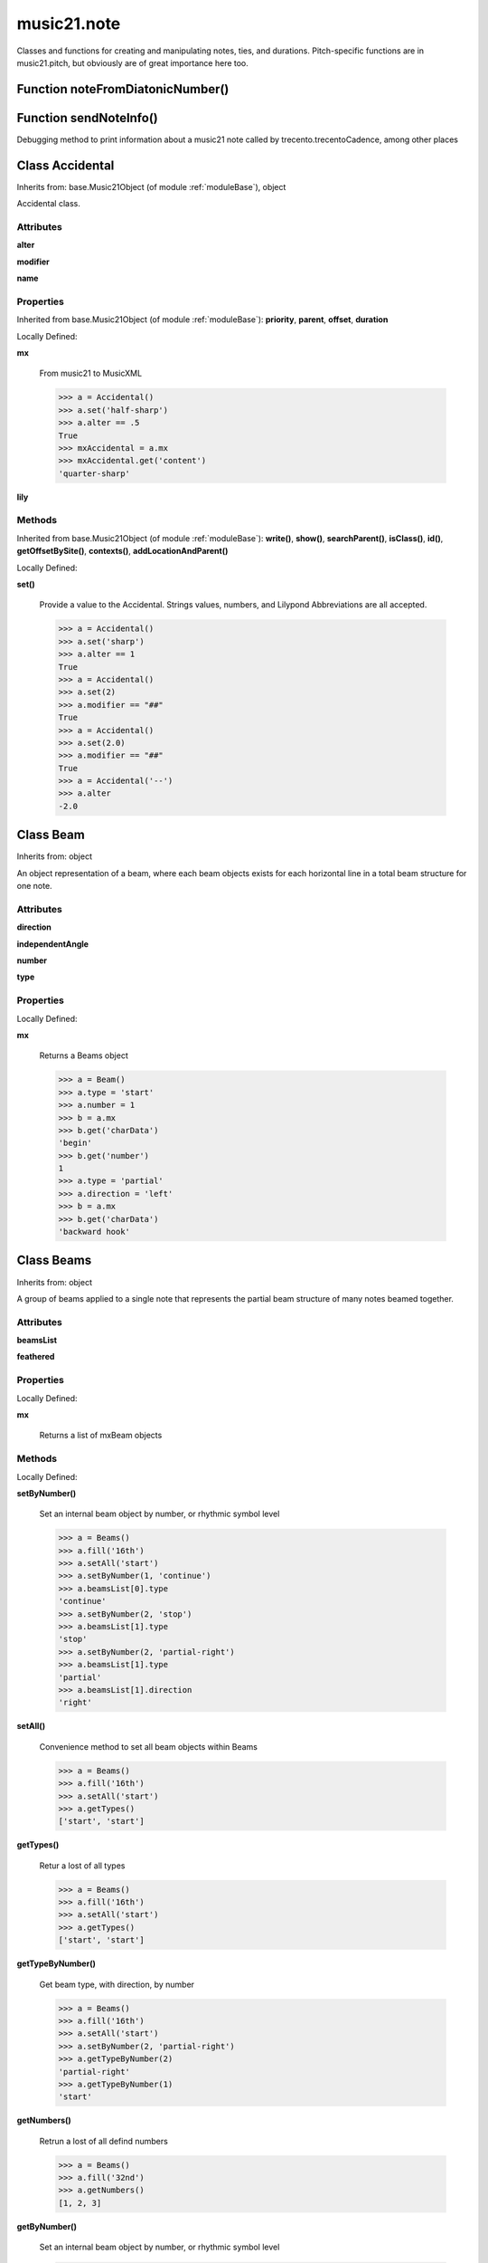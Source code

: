 .. _moduleNote:

music21.note
============



Classes and functions for creating and manipulating notes, ties, and durations.
Pitch-specific functions are in music21.pitch, but obviously are of great importance here too.

Function noteFromDiatonicNumber()
---------------------------------


Function sendNoteInfo()
-----------------------

Debugging method to print information about a music21 note called by trecento.trecentoCadence, among other places 

Class Accidental
----------------

Inherits from: base.Music21Object (of module :ref:`moduleBase`), object

Accidental class. 

Attributes
~~~~~~~~~~

**alter**

**modifier**

**name**

Properties
~~~~~~~~~~


Inherited from base.Music21Object (of module :ref:`moduleBase`): **priority**, **parent**, **offset**, **duration**


Locally Defined:

**mx**

    From music21 to MusicXML 

    >>> a = Accidental()
    >>> a.set('half-sharp')
    >>> a.alter == .5
    True 
    >>> mxAccidental = a.mx
    >>> mxAccidental.get('content')
    'quarter-sharp' 

**lily**


Methods
~~~~~~~


Inherited from base.Music21Object (of module :ref:`moduleBase`): **write()**, **show()**, **searchParent()**, **isClass()**, **id()**, **getOffsetBySite()**, **contexts()**, **addLocationAndParent()**


Locally Defined:

**set()**

    Provide a value to the Accidental. Strings values, numbers, and Lilypond Abbreviations are all accepted. 

    >>> a = Accidental()
    >>> a.set('sharp')
    >>> a.alter == 1
    True 
    >>> a = Accidental()
    >>> a.set(2)
    >>> a.modifier == "##"
    True 
    >>> a = Accidental()
    >>> a.set(2.0)
    >>> a.modifier == "##"
    True 
    >>> a = Accidental('--')
    >>> a.alter
    -2.0 


Class Beam
----------

Inherits from: object

An object representation of a beam, where each beam objects exists for each horizontal line in a total beam structure for one note. 

Attributes
~~~~~~~~~~

**direction**

**independentAngle**

**number**

**type**

Properties
~~~~~~~~~~


Locally Defined:

**mx**

    Returns a Beams object 

    >>> a = Beam()
    >>> a.type = 'start'
    >>> a.number = 1
    >>> b = a.mx
    >>> b.get('charData')
    'begin' 
    >>> b.get('number')
    1 
    >>> a.type = 'partial'
    >>> a.direction = 'left'
    >>> b = a.mx
    >>> b.get('charData')
    'backward hook' 


Class Beams
-----------

Inherits from: object

A group of beams applied to a single note that represents the partial beam structure of many notes beamed together. 

Attributes
~~~~~~~~~~

**beamsList**

**feathered**

Properties
~~~~~~~~~~


Locally Defined:

**mx**

    Returns a list of mxBeam objects 

Methods
~~~~~~~


Locally Defined:

**setByNumber()**

    Set an internal beam object by number, or rhythmic symbol level 

    >>> a = Beams()
    >>> a.fill('16th')
    >>> a.setAll('start')
    >>> a.setByNumber(1, 'continue')
    >>> a.beamsList[0].type
    'continue' 
    >>> a.setByNumber(2, 'stop')
    >>> a.beamsList[1].type
    'stop' 
    >>> a.setByNumber(2, 'partial-right')
    >>> a.beamsList[1].type
    'partial' 
    >>> a.beamsList[1].direction
    'right' 

**setAll()**

    Convenience method to set all beam objects within Beams 

    >>> a = Beams()
    >>> a.fill('16th')
    >>> a.setAll('start')
    >>> a.getTypes()
    ['start', 'start'] 

    

**getTypes()**

    Retur a lost of all types 

    >>> a = Beams()
    >>> a.fill('16th')
    >>> a.setAll('start')
    >>> a.getTypes()
    ['start', 'start'] 

**getTypeByNumber()**

    Get beam type, with direction, by number 

    >>> a = Beams()
    >>> a.fill('16th')
    >>> a.setAll('start')
    >>> a.setByNumber(2, 'partial-right')
    >>> a.getTypeByNumber(2)
    'partial-right' 
    >>> a.getTypeByNumber(1)
    'start' 

**getNumbers()**

    Retrun a lost of all defind numbers 

    >>> a = Beams()
    >>> a.fill('32nd')
    >>> a.getNumbers()
    [1, 2, 3] 

**getByNumber()**

    Set an internal beam object by number, or rhythmic symbol level 

    >>> a = Beams()
    >>> a.fill('16th')
    >>> a.setAll('start')
    >>> a.getByNumber(2).type
    'start' 

**fill()**

    Clear an fill the beams list as commonly needed for various durations do not set type or direction 

    >>> a = Beams()
    >>> a.fill('16th')
    >>> len(a)
    2 
    >>> a.fill('32nd')
    >>> len(a)
    3 

**append()**



Class EighthNote
----------------

Inherits from: note.Note (of module :ref:`moduleNote`), note.NotRest (of module :ref:`moduleNote`), note.GeneralNote (of module :ref:`moduleNote`), base.Music21Object (of module :ref:`moduleBase`), object


Attributes
~~~~~~~~~~

**articulations**

**beams**

**contexts**

**editorial**

**groups**

**id**

**locations**

**lyrics**

**notations**

**pitch**

**tie**

Properties
~~~~~~~~~~


Inherited from base.Music21Object (of module :ref:`moduleBase`): **priority**, **parent**, **offset**, **duration**


Inherited from note.GeneralNote (of module :ref:`moduleNote`): **quarterLength**, **musicxml**, **lyric**, **color**


Inherited from note.Note (of module :ref:`moduleNote`): **step**, **ps**, **pitchClass**, **octave**, **nameWithOctave**, **name**, **mx**, **midi**, **lily**, **frequency**, **freq440**, **diatonicNoteNum**, **accidental**

Methods
~~~~~~~


Inherited from base.Music21Object (of module :ref:`moduleBase`): **write()**, **show()**, **searchParent()**, **isClass()**, **id()**, **getOffsetBySite()**, **contexts()**, **addLocationAndParent()**


Inherited from note.GeneralNote (of module :ref:`moduleNote`): **splitAtDurations()**, **isChord()**, **compactNoteInfo()**, **clearDurations()**, **appendDuration()**, **addLyric()**


Inherited from note.NotRest (of module :ref:`moduleNote`): **splitNoteAtPoint()**


Inherited from note.Note (of module :ref:`moduleNote`): **setAccidental()**, **isUnpitched()**, **isRest()**, **isNote()**


Class GeneralNote
-----------------

Inherits from: base.Music21Object (of module :ref:`moduleBase`), object

A GeneralNote object is the parent object for the Note, Rest, Unpitched, and SimpleNote, etc. objects It contains duration, notations, editorial, and tie fields. 

Attributes
~~~~~~~~~~

**articulations**

**contexts**

**editorial**

**groups**

**id**

**locations**

**lyrics**

**notations**

**tie**

Properties
~~~~~~~~~~


Inherited from base.Music21Object (of module :ref:`moduleBase`): **priority**, **parent**, **offset**, **duration**


Locally Defined:

**quarterLength**

    Return quarter length 

    >>> n = Note()
    >>> n.quarterLength = 2.0
    >>> n.quarterLength
    2.0 

**musicxml**

    This must call _getMX to get basic mxNote objects 

**lyric**

    returns the first Lyric's text todo: should return a \n separated string of lyrics 

**color**


Methods
~~~~~~~


Inherited from base.Music21Object (of module :ref:`moduleBase`): **write()**, **show()**, **searchParent()**, **isClass()**, **id()**, **getOffsetBySite()**, **contexts()**, **addLocationAndParent()**


Locally Defined:

**splitAtDurations()**

    Takes a Note and returns a list of notes with only a single duration.Duration each. 

    >>> a = Note()
    >>> a.duration.clear() # remove defaults
    >>> a.appendDuration(duration.Duration('half'))
    >>> a.duration.quarterLength
    2.0 
    >>> a.appendDuration(duration.Duration('whole'))
    >>> a.duration.quarterLength
    6.0 
    >>> b = a.splitAtDurations()
    >>> b[0].pitch == b[1].pitch
    True 
    >>> b[0].duration.type
    'half' 
    >>> b[1].duration.type
    'whole' 

**isChord()**

    bool(x) -> bool Returns True when the argument x is true, False otherwise. The builtins True and False are the only two instances of the class bool. The class bool is a subclass of the class int, and cannot be subclassed. 

**compactNoteInfo()**

    nice debugging info tool -- returns information about a note E- E 4 flat 16th 0.166666666667 & is a tuplet (in fact STOPS the tuplet) 

**clearDurations()**

    clears all the durations stored in the note. After performing this, it's probably not wise to print the note until at least one duration.Duration is added 

**appendDuration()**

    Sets the duration of the note to the supplied duration.Duration object 

    >>> a = Note()
    >>> a.duration.clear() # remove default
    >>> a.appendDuration(duration.Duration('half'))
    >>> a.duration.quarterLength
    2.0 
    >>> a.appendDuration(duration.Duration('whole'))
    >>> a.duration.quarterLength
    6.0 

    

**addLyric()**

    adds another lyric to the note's lyric list optionally with a certain lyric number 

    >>> n1 = Note()
    >>> n1.addLyric("hello")
    >>> n1.lyrics[0].text
    'hello' 
    >>> n1.lyrics[0].number
    1 
    ## note that the option number specified gives the lyric number, not the list position 
    >>> n1.addLyric("bye", 3)
    >>> n1.lyrics[1].text
    'bye' 
    >>> n1.lyrics[1].number
    3 
    ## replace existing lyric 
    >>> n1.addLyric("ciao", 3)
    >>> n1.lyrics[1].text
    'ciao' 
    >>> n1.lyrics[1].number
    3 


Class HalfNote
--------------

Inherits from: note.Note (of module :ref:`moduleNote`), note.NotRest (of module :ref:`moduleNote`), note.GeneralNote (of module :ref:`moduleNote`), base.Music21Object (of module :ref:`moduleBase`), object


Attributes
~~~~~~~~~~

**articulations**

**beams**

**contexts**

**editorial**

**groups**

**id**

**locations**

**lyrics**

**notations**

**pitch**

**tie**

Properties
~~~~~~~~~~


Inherited from base.Music21Object (of module :ref:`moduleBase`): **priority**, **parent**, **offset**, **duration**


Inherited from note.GeneralNote (of module :ref:`moduleNote`): **quarterLength**, **musicxml**, **lyric**, **color**


Inherited from note.Note (of module :ref:`moduleNote`): **step**, **ps**, **pitchClass**, **octave**, **nameWithOctave**, **name**, **mx**, **midi**, **lily**, **frequency**, **freq440**, **diatonicNoteNum**, **accidental**

Methods
~~~~~~~


Inherited from base.Music21Object (of module :ref:`moduleBase`): **write()**, **show()**, **searchParent()**, **isClass()**, **id()**, **getOffsetBySite()**, **contexts()**, **addLocationAndParent()**


Inherited from note.GeneralNote (of module :ref:`moduleNote`): **splitAtDurations()**, **isChord()**, **compactNoteInfo()**, **clearDurations()**, **appendDuration()**, **addLyric()**


Inherited from note.NotRest (of module :ref:`moduleNote`): **splitNoteAtPoint()**


Inherited from note.Note (of module :ref:`moduleNote`): **setAccidental()**, **isUnpitched()**, **isRest()**, **isNote()**


Class LilyString
----------------

Inherits from: object


Attributes
~~~~~~~~~~

**value**

Properties
~~~~~~~~~~


Locally Defined:

**wrappedValue**

    returns a value that is wrapped with { } if it doesn't contain a score element so that it can run through lilypond 

Methods
~~~~~~~


Locally Defined:

**writeTemp()**


**wrapForMidi()**


**showPNGandPlayMIDI()**


**showPNG()**

    Take the LilyString, run it through LilyPond, and then show it as a PNG file. On Windows, the PNG file will not be deleted, so you  will need to clean out TEMP every once in a while 

**showPDF()**


**showImageDirect()**

    borrowed from and modified from the excellent PIL image library, but needed some changes to the NT handling 

**savePNG()**

    bool(x) -> bool Returns True when the argument x is true, False otherwise. The builtins True and False are the only two instances of the class bool. The class bool is a subclass of the class int, and cannot be subclassed. 

**runThroughLily()**


**quickHeader()**

    Returns a quick and dirty lilyPond header for the stream 

**playMIDIfile()**


**midiWrapped()**

    bool(x) -> bool Returns True when the argument x is true, False otherwise. The builtins True and False are the only two instances of the class bool. The class bool is a subclass of the class int, and cannot be subclassed. 

**createPDF()**


**checkForMidiAndAdd()**


**checkForMidi()**


**addMidi()**

    override this in subclasses, such as LilyScore 


Class Lyric
-----------

Inherits from: object


Attributes
~~~~~~~~~~

**number**

**syllabic**

**text**

Properties
~~~~~~~~~~


Locally Defined:

**mx**

    Returns an mxLyric 

    >>> a = Lyric()
    >>> a.text = 'hello'
    >>> mxLyric = a.mx
    >>> mxLyric.get('text')
    'hello' 


Class NotRest
-------------

Inherits from: note.GeneralNote (of module :ref:`moduleNote`), base.Music21Object (of module :ref:`moduleBase`), object

Parent class for objects that are not rests; or, object that can be tied. 

Attributes
~~~~~~~~~~

**articulations**

**contexts**

**editorial**

**groups**

**id**

**locations**

**lyrics**

**notations**

**tie**

Properties
~~~~~~~~~~


Inherited from base.Music21Object (of module :ref:`moduleBase`): **priority**, **parent**, **offset**, **duration**


Inherited from note.GeneralNote (of module :ref:`moduleNote`): **quarterLength**, **musicxml**, **lyric**, **color**

Methods
~~~~~~~


Inherited from base.Music21Object (of module :ref:`moduleBase`): **write()**, **show()**, **searchParent()**, **isClass()**, **id()**, **getOffsetBySite()**, **contexts()**, **addLocationAndParent()**


Inherited from note.GeneralNote (of module :ref:`moduleNote`): **splitAtDurations()**, **isChord()**, **compactNoteInfo()**, **clearDurations()**, **appendDuration()**, **addLyric()**


Locally Defined:

**splitNoteAtPoint()**

    Split a Note into two Notes. 

    >>> a = NotRest()
    >>> a.duration.type = 'whole'
    >>> b, c = a.splitNoteAtPoint(3)
    >>> b.duration.type
    'half' 
    >>> b.duration.dots
    1 
    >>> b.duration.quarterLength
    3.0 
    >>> c.duration.type
    'quarter' 
    >>> c.duration.dots
    0 
    >>> c.duration.quarterLength
    1.0 


Class Note
----------

Inherits from: note.NotRest (of module :ref:`moduleNote`), note.GeneralNote (of module :ref:`moduleNote`), base.Music21Object (of module :ref:`moduleBase`), object

Note class for notes (not rests or unpitched elements) that can be represented by one or more notational units A Note knows both its total duration and how to express itself as a set of tied notes of different lengths. For instance, a note of 2.5 quarters in length could be half tied to eighth or dotted quarter tied to quarter. A ComplexNote will eventually be smart enough that if given a duration in quarters it will try to figure out a way to express itself as best it can if it needs to be represented on page.  It does not know this now. 

Attributes
~~~~~~~~~~

**articulations**

**beams**

**contexts**

**editorial**

**groups**

**id**

**locations**

**lyrics**

**notations**

**pitch**

**tie**

Properties
~~~~~~~~~~


Inherited from base.Music21Object (of module :ref:`moduleBase`): **priority**, **parent**, **offset**, **duration**


Inherited from note.GeneralNote (of module :ref:`moduleNote`): **quarterLength**, **musicxml**, **lyric**, **color**


Locally Defined:

**step**


**ps**

    Returns the note's midi number. C4 (middle C) = 60, C#4 = 61, D-4 = 61, D4 = 62; A4 = 69 

    >>> a = Note()
    >>> a.ps = 60.5
    >>> a.midi
    61 
    >>> a.ps
    60.5 

**pitchClass**

    Return pitch class 

    >>> d = Note()
    >>> d.pitch = Pitch('d-4')
    >>> d.pitchClass
    1 
    >>>

**octave**


**nameWithOctave**


**name**


**mx**

    Returns a List of mxNotes Attributes of notes are merged from different locations: first from the duration objects, then from the pitch objects. Finally, GeneralNote attributes are added 

**midi**

    Returns the note's midi number. C4 (middle C) = 60, C#4 = 61, D-4 = 61, D4 = 62; A4 = 69 

    >>> a = Note()
    >>> a.pitch = Pitch('d-4')
    >>> a.midi
    61 

**lily**

    The name of the note as it would appear in Lilypond format. 

**frequency**


**freq440**


**diatonicNoteNum**

    see Pitch.diatonicNoteNum 

**accidental**


Methods
~~~~~~~


Inherited from base.Music21Object (of module :ref:`moduleBase`): **write()**, **show()**, **searchParent()**, **isClass()**, **id()**, **getOffsetBySite()**, **contexts()**, **addLocationAndParent()**


Inherited from note.GeneralNote (of module :ref:`moduleNote`): **splitAtDurations()**, **isChord()**, **compactNoteInfo()**, **clearDurations()**, **appendDuration()**, **addLyric()**


Inherited from note.NotRest (of module :ref:`moduleNote`): **splitNoteAtPoint()**


Locally Defined:

**setAccidental()**


**isUnpitched()**

    bool(x) -> bool Returns True when the argument x is true, False otherwise. The builtins True and False are the only two instances of the class bool. The class bool is a subclass of the class int, and cannot be subclassed. 

**isRest()**

    bool(x) -> bool Returns True when the argument x is true, False otherwise. The builtins True and False are the only two instances of the class bool. The class bool is a subclass of the class int, and cannot be subclassed. 

**isNote()**

    bool(x) -> bool Returns True when the argument x is true, False otherwise. The builtins True and False are the only two instances of the class bool. The class bool is a subclass of the class int, and cannot be subclassed. 


Class Pitch
-----------

Inherits from: base.Music21Object (of module :ref:`moduleBase`), object


Attributes
~~~~~~~~~~

**contexts**

**defaultOctave**

**groups**

**id**

**locations**

Properties
~~~~~~~~~~


Inherited from base.Music21Object (of module :ref:`moduleBase`): **priority**, **parent**, **offset**, **duration**


Locally Defined:

**step**

    

    >>> a = Pitch('C#3')
    >>> a._getStep()
    'C' 

**ps**

    pitchSpace attribute 

**pitchClass**

    

    >>> a = Pitch('a3')
    >>> a._getPitchClass()
    9 
    >>> dis = Pitch('d3')
    >>> dis.pitchClass
    2 
    >>> dis.accidental = Accidental("#")
    >>> dis.pitchClass
    3 
    >>> dis.pitchClass = 11
    >>> dis.pitchClass
    11 
    >>> dis.name
    'B' 

**octave**

    returns or sets the octave of the note.  Setting the octave updates the pitchSpace attribute. 

    >>> a = Pitch('g')
    >>> a.octave is None
    True 
    >>> a.implicitOctave
    4 
    >>> a.ps  ## will use implicitOctave
    67 
    >>> a.name
    'G' 
    >>> a.octave = 14
    >>> a.implicitOctave
    14 
    >>> a.name
    'G' 
    >>> a.ps
    187 

**nameWithOctave**

    Returns pitch name with octave Perhaps better default action for getName 

    >>> a = Pitch('G#4')
    >>> a.nameWithOctave
    'G#4' 

**name**

    Name presently returns pitch name and accidental without octave. Perhaps better named getNameClass 

    >>> a = Pitch('G#')
    >>> a.name
    'G#' 

**mx**

    returns a musicxml.Note() object 

    >>> a = Pitch('g#4')
    >>> c = a.mx
    >>> c.get('pitch').get('step')
    'G' 

**musicxml**

    Provide a complete MusicXM: representation. Presently, this is based on 

**midi**

    midi is ps (pitchSpace) as a rounded int; ps can accomodate floats 

**implicitOctave**

    returns the octave of the note, or defaultOctave if octave was never set 

**frequency**

    The frequency property gets or sets the frequency of the pitch in hertz. If the frequency has not been overridden, then it is computed based on A440Hz and equal temperament 

**freq440**

    

    >>> a = Pitch('A4')
    >>> a.freq440
    440.0 

**diatonicNoteNum**

    Read-only property. Returns an int that uniquely identifies the note, ignoring accidentals. The number returned is the diatonic interval above C0 (the lowest C on a Boesendorfer Imperial Grand), so G0 = 5, C1 = 8, etc. Numbers can be negative for very low notes. C4 (middleC) = 29, C#4 = 29, C##4 = 29, D-4 = 30, D4 = 30, etc. 

    >>> c = Pitch('c4')
    >>> c.diatonicNoteNum
    29 
    >>> c = Pitch('c#4')
    >>> c.diatonicNoteNum
    29 
    >>> d = Pitch('d--4')
    >>> d.accidental.name
    'double-flat' 
    >>> d.diatonicNoteNum
    30 
    >>> b = Pitch()
    >>> b.step = "B"
    >>> b.octave = -1
    >>> b.diatonicNoteNum
    0 
    >>> c = Pitch("C")
    >>> c.diatonicNoteNum  #implicitOctave
    29 

**accidental**

    

    >>> a = Pitch('D-2')
    >>> a.accidental.alter
    -1.0 

Methods
~~~~~~~


Inherited from base.Music21Object (of module :ref:`moduleBase`): **write()**, **show()**, **searchParent()**, **isClass()**, **id()**, **getOffsetBySite()**, **contexts()**, **addLocationAndParent()**


Class QuarterNote
-----------------

Inherits from: note.Note (of module :ref:`moduleNote`), note.NotRest (of module :ref:`moduleNote`), note.GeneralNote (of module :ref:`moduleNote`), base.Music21Object (of module :ref:`moduleBase`), object


Attributes
~~~~~~~~~~

**articulations**

**beams**

**contexts**

**editorial**

**groups**

**id**

**locations**

**lyrics**

**notations**

**pitch**

**tie**

Properties
~~~~~~~~~~


Inherited from base.Music21Object (of module :ref:`moduleBase`): **priority**, **parent**, **offset**, **duration**


Inherited from note.GeneralNote (of module :ref:`moduleNote`): **quarterLength**, **musicxml**, **lyric**, **color**


Inherited from note.Note (of module :ref:`moduleNote`): **step**, **ps**, **pitchClass**, **octave**, **nameWithOctave**, **name**, **mx**, **midi**, **lily**, **frequency**, **freq440**, **diatonicNoteNum**, **accidental**

Methods
~~~~~~~


Inherited from base.Music21Object (of module :ref:`moduleBase`): **write()**, **show()**, **searchParent()**, **isClass()**, **id()**, **getOffsetBySite()**, **contexts()**, **addLocationAndParent()**


Inherited from note.GeneralNote (of module :ref:`moduleNote`): **splitAtDurations()**, **isChord()**, **compactNoteInfo()**, **clearDurations()**, **appendDuration()**, **addLyric()**


Inherited from note.NotRest (of module :ref:`moduleNote`): **splitNoteAtPoint()**


Inherited from note.Note (of module :ref:`moduleNote`): **setAccidental()**, **isUnpitched()**, **isRest()**, **isNote()**


Class Rest
----------

Inherits from: note.GeneralNote (of module :ref:`moduleNote`), base.Music21Object (of module :ref:`moduleBase`), object

General rest class 

Attributes
~~~~~~~~~~

**articulations**

**contexts**

**editorial**

**groups**

**id**

**locations**

**lyrics**

**notations**

**tie**

Properties
~~~~~~~~~~


Inherited from base.Music21Object (of module :ref:`moduleBase`): **priority**, **parent**, **offset**, **duration**


Inherited from note.GeneralNote (of module :ref:`moduleNote`): **quarterLength**, **musicxml**, **lyric**, **color**


Locally Defined:

**mx**

    Returns a List of mxNotes Attributes of notes are merged from different locations: first from the duration objects, then from the pitch objects. Finally, GeneralNote attributes are added 

**lily**

    The name of the rest as it would appear in Lilypond format. 

    >>> r1 = Rest()
    >>> r1.duration.type = "half"
    >>> r1.lily
    'r2' 

Methods
~~~~~~~


Inherited from base.Music21Object (of module :ref:`moduleBase`): **write()**, **show()**, **searchParent()**, **isClass()**, **id()**, **getOffsetBySite()**, **contexts()**, **addLocationAndParent()**


Inherited from note.GeneralNote (of module :ref:`moduleNote`): **splitAtDurations()**, **isChord()**, **compactNoteInfo()**, **clearDurations()**, **appendDuration()**, **addLyric()**


Locally Defined:

**isUnpitched()**

    bool(x) -> bool Returns True when the argument x is true, False otherwise. The builtins True and False are the only two instances of the class bool. The class bool is a subclass of the class int, and cannot be subclassed. 

**isRest()**

    bool(x) -> bool Returns True when the argument x is true, False otherwise. The builtins True and False are the only two instances of the class bool. The class bool is a subclass of the class int, and cannot be subclassed. 

**isNote()**

    bool(x) -> bool Returns True when the argument x is true, False otherwise. The builtins True and False are the only two instances of the class bool. The class bool is a subclass of the class int, and cannot be subclassed. 


Class Tie
---------

Inherits from: base.Music21Object (of module :ref:`moduleBase`), object

Object added to notes that are tied to other notes note1.tie = Tie("start") note1.tieStyle = "normal" # could be dotted or dashed print note1.tie.type # prints start Differences from MusicXML: notes do not need to know if they are tied from a previous note.  i.e., you can tie n1 to n2 just with a tie start on n1.  However, if you want proper musicXML output you need a tie stop on n2 one tie with "continue" implies tied from and tied to optional (to know what notes are next:) .to = note()   # not implimented yet, b/c of garbage coll. .from = note() (question: should notes be able to be tied to multiple notes for the case where a single note is tied both voices of a two-note-head unison?) 

Attributes
~~~~~~~~~~

**contexts**

**groups**

**id**

**locations**

**type**

Properties
~~~~~~~~~~


Inherited from base.Music21Object (of module :ref:`moduleBase`): **priority**, **parent**, **offset**, **duration**


Locally Defined:

**mx**


Methods
~~~~~~~


Inherited from base.Music21Object (of module :ref:`moduleBase`): **write()**, **show()**, **searchParent()**, **isClass()**, **id()**, **getOffsetBySite()**, **contexts()**, **addLocationAndParent()**


Class Unpitched
---------------

Inherits from: note.GeneralNote (of module :ref:`moduleNote`), base.Music21Object (of module :ref:`moduleBase`), object

General class of unpitched objects which appear at different places on the staff.  Examples: percussion notation 

Attributes
~~~~~~~~~~

**articulations**

**contexts**

**editorial**

**groups**

**id**

**locations**

**lyrics**

**notations**

**tie**

Properties
~~~~~~~~~~


Inherited from base.Music21Object (of module :ref:`moduleBase`): **priority**, **parent**, **offset**, **duration**


Inherited from note.GeneralNote (of module :ref:`moduleNote`): **quarterLength**, **musicxml**, **lyric**, **color**

Methods
~~~~~~~


Inherited from base.Music21Object (of module :ref:`moduleBase`): **write()**, **show()**, **searchParent()**, **isClass()**, **id()**, **getOffsetBySite()**, **contexts()**, **addLocationAndParent()**


Inherited from note.GeneralNote (of module :ref:`moduleNote`): **splitAtDurations()**, **isChord()**, **compactNoteInfo()**, **clearDurations()**, **appendDuration()**, **addLyric()**


Locally Defined:

**isUnpitched()**

    bool(x) -> bool Returns True when the argument x is true, False otherwise. The builtins True and False are the only two instances of the class bool. The class bool is a subclass of the class int, and cannot be subclassed. 

**isRest()**

    bool(x) -> bool Returns True when the argument x is true, False otherwise. The builtins True and False are the only two instances of the class bool. The class bool is a subclass of the class int, and cannot be subclassed. 

**isNote()**

    bool(x) -> bool Returns True when the argument x is true, False otherwise. The builtins True and False are the only two instances of the class bool. The class bool is a subclass of the class int, and cannot be subclassed. 

**displayOctave()**

    int(x[, base]) -> integer Convert a string or number to an integer, if possible.  A floating point argument will be truncated towards zero (this does not include a string representation of a floating point number!)  When converting a string, use the optional base.  It is an error to supply a base when converting a non-string.  If base is zero, the proper base is guessed based on the string content.  If the argument is outside the integer range a long object will be returned instead. 


Class WholeNote
---------------

Inherits from: note.Note (of module :ref:`moduleNote`), note.NotRest (of module :ref:`moduleNote`), note.GeneralNote (of module :ref:`moduleNote`), base.Music21Object (of module :ref:`moduleBase`), object


Attributes
~~~~~~~~~~

**articulations**

**beams**

**contexts**

**editorial**

**groups**

**id**

**locations**

**lyrics**

**notations**

**pitch**

**tie**

Properties
~~~~~~~~~~


Inherited from base.Music21Object (of module :ref:`moduleBase`): **priority**, **parent**, **offset**, **duration**


Inherited from note.GeneralNote (of module :ref:`moduleNote`): **quarterLength**, **musicxml**, **lyric**, **color**


Inherited from note.Note (of module :ref:`moduleNote`): **step**, **ps**, **pitchClass**, **octave**, **nameWithOctave**, **name**, **mx**, **midi**, **lily**, **frequency**, **freq440**, **diatonicNoteNum**, **accidental**

Methods
~~~~~~~


Inherited from base.Music21Object (of module :ref:`moduleBase`): **write()**, **show()**, **searchParent()**, **isClass()**, **id()**, **getOffsetBySite()**, **contexts()**, **addLocationAndParent()**


Inherited from note.GeneralNote (of module :ref:`moduleNote`): **splitAtDurations()**, **isChord()**, **compactNoteInfo()**, **clearDurations()**, **appendDuration()**, **addLyric()**


Inherited from note.NotRest (of module :ref:`moduleNote`): **splitNoteAtPoint()**


Inherited from note.Note (of module :ref:`moduleNote`): **setAccidental()**, **isUnpitched()**, **isRest()**, **isNote()**


